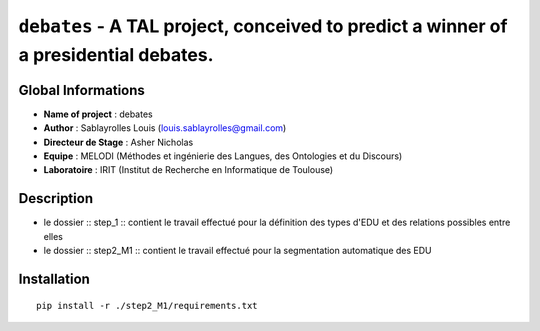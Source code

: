 ===============================
``debates`` - A TAL project, conceived to predict a winner of a presidential debates.
===============================

Global Informations
-------------------

- **Name of project** : debates
- **Author** : Sablayrolles Louis (louis.sablayrolles@gmail.com)
- **Directeur de Stage** : Asher Nicholas
- **Equipe** : MELODI (Méthodes et ingénierie des Langues, des Ontologies et du Discours)
- **Laboratoire** : IRIT (Institut de Recherche en Informatique de Toulouse)

Description
-----------

- le dossier :: step_1 :: contient le travail effectué pour la définition des types d'EDU et des relations possibles entre elles
- le dossier :: step2_M1 :: contient le travail effectué pour la segmentation automatique des EDU

Installation
------------

::

    pip install -r ./step2_M1/requirements.txt

.. http://python.physique.free.fr/aide/Partie1.html
